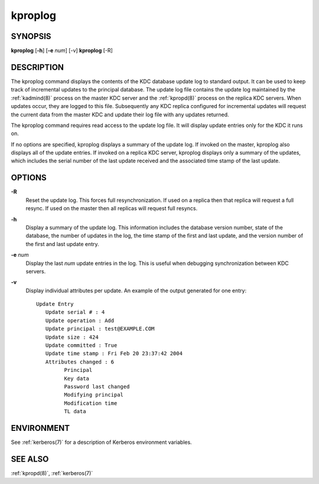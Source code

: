 .. _kproplog(8):

kproplog
========

SYNOPSIS
--------

**kproplog** [**-h**] [**-e** *num*] [-v]
**kproplog** [-R]


DESCRIPTION
-----------

The kproplog command displays the contents of the KDC database update
log to standard output.  It can be used to keep track of incremental
updates to the principal database.  The update log file contains the
update log maintained by the :ref:`kadmind(8)` process on the master
KDC server and the :ref:`kpropd(8)` process on the replica KDC
servers.  When updates occur, they are logged to this file.
Subsequently any KDC replica configured for incremental updates will
request the current data from the master KDC and update their log file
with any updates returned.

The kproplog command requires read access to the update log file.  It
will display update entries only for the KDC it runs on.

If no options are specified, kproplog displays a summary of the update
log.  If invoked on the master, kproplog also displays all of the
update entries.  If invoked on a replica KDC server, kproplog displays
only a summary of the updates, which includes the serial number of the
last update received and the associated time stamp of the last update.


OPTIONS
-------

**-R**
    Reset the update log.  This forces full resynchronization.  If
    used on a replica then that replica will request a full resync.
    If used on the master then all replicas will request full resyncs.

**-h**
    Display a summary of the update log.  This information includes
    the database version number, state of the database, the number of
    updates in the log, the time stamp of the first and last update,
    and the version number of the first and last update entry.

**-e** *num*
    Display the last *num* update entries in the log.  This is useful
    when debugging synchronization between KDC servers.

**-v**
    Display individual attributes per update.  An example of the
    output generated for one entry::

        Update Entry
           Update serial # : 4
           Update operation : Add
           Update principal : test@EXAMPLE.COM
           Update size : 424
           Update committed : True
           Update time stamp : Fri Feb 20 23:37:42 2004
           Attributes changed : 6
                 Principal
                 Key data
                 Password last changed
                 Modifying principal
                 Modification time
                 TL data


ENVIRONMENT
-----------

See :ref:`kerberos(7)` for a description of Kerberos environment
variables.


SEE ALSO
--------

:ref:`kpropd(8)`, :ref:`kerberos(7)`
